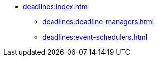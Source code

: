 * xref:deadlines:index.adoc[]
** xref:deadlines:deadline-managers.adoc[]
** xref:deadlines:event-schedulers.adoc[]